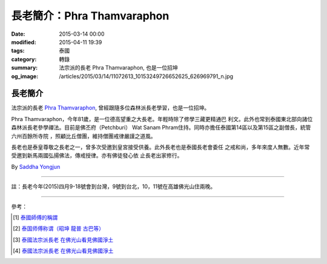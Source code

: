 長老簡介：Phra Thamvaraphon
###########################

:date: 2015-03-14 00:00
:modified: 2015-04-11 19:39
:tags: 泰國
:category: 轉錄
:summary: 法宗派的長老 Phra Thamvaraphon, 也是一位招坤
:og_image: /articles/2015/03/14/11072613_10153249726652625_626969791_n.jpg


長老簡介
++++++++

.. image:: /articles/2015/03/14/11072613_10153249726652625_626969791_n.jpg
    :align: center
    :alt: Phra Thamvaraphon

法宗派的長老 `Phra Thamvaraphon`_, 曾經跟隨多位森林派長老學習，也是一位招坤。

Phra Thamvaraphon，今年81歲，是一位德高望重之大長老。年輕時除了修學三藏更精通巴
利文。此外也常到泰國東北部向諸位森林派長老參學禪法。目前是佛丕府（Petchburi）
Wat Sanam Phram住持。同時亦擔任泰國第14區以及第15區之副僧長，統管六州百餘所寺院
，照顧比丘僧團，維持僧團戒律嚴謹之道風。

長老也是泰皇尊敬之長老之一，曾多次受邀到皇宮接受供養。此外長老也是泰國長老會委任
之戒和尚，多年來度人無數。近年常受邀到新馬兩國弘揚佛法，傳戒授律。亦有佛徒發心依
止長老出家修行。

By `Saddha Yongjun <https://www.facebook.com/phrakhoon>`_


----

註：長老今年(2015)四月9-18號會到台灣，9號到台北，10，11號在高雄佛光山住兩晚。

----

參考：

.. [1] `泰國師傅的稱謂 <http://bangpai.taobao.com/group/thread/58855-195172.htm>`_

.. [2] `泰国师傅称谓（昭坤 龍普 古巴等） <http://www.hege8.com/1508.html>`_

.. [3] `泰國法宗派長老 在佛光山看見佛國淨土 <http://www.fgsbmc.org.tw/news_latestnews_c.aspx?News_Id=201504050>`__

.. [4] `泰國法宗派長老 在佛光山看見佛國淨土 <http://www.lnanews.com/news/%E6%B3%B0%E5%9C%8B%E6%B3%95%E5%AE%97%E6%B4%BE%E9%95%B7%E8%80%81%20%E5%9C%A8%E4%BD%9B%E5%85%89%E5%B1%B1%E7%9C%8B%E8%A6%8B%E4%BD%9B%E5%9C%8B%E6%B7%A8%E5%9C%9F.html>`__


.. _Phra Thamvaraphon: {filename}11072613_10153249726652625_626969791_n.jpg
